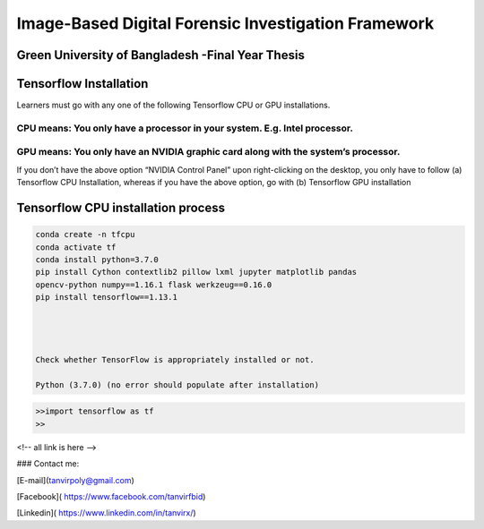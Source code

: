 


Image-Based Digital Forensic Investigation Framework
========

Green University of Bangladesh -Final Year Thesis
------------------

.. image:: img/gub_logo.png
    :width: 150px
    :align: center

     

Tensorflow Installation
------------------


Learners must go with any one of the following Tensorflow CPU or GPU installations.  

CPU means: You only have a processor in your system. E.g. Intel processor.  
^^^^^^^
GPU means: You only have an NVIDIA graphic card along with the system’s processor.
^^^^^^^

.. image:: img/NVIDIA.png
   


If you don’t have the above option “NVIDIA Control Panel” upon right-clicking on the desktop, you only have to follow 
(a) Tensorflow CPU Installation, whereas if you have the above option, go with (b) Tensorflow GPU installation


Tensorflow CPU installation process
------------------

.. code:: shell

   conda create -n tfcpu
   conda activate tf
   conda install python=3.7.0
   pip install Cython contextlib2 pillow lxml jupyter matplotlib pandas
   opencv-python numpy==1.16.1 flask werkzeug==0.16.0
   pip install tensorflow==1.13.1  




   Check whether TensorFlow is appropriately installed or not.  

   Python (3.7.0) (no error should populate after installation)


.. code:: shell

   >>import tensorflow as tf
   >>










<!-- all link is here -->


### Contact me:

[E-mail](tanvirpoly@gmail.com)

[Facebook]( https://www.facebook.com/tanvirfbid)

[Linkedin]( https://www.linkedin.com/in/tanvirx/)